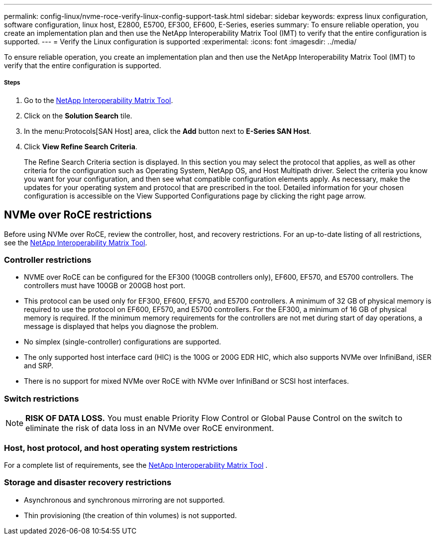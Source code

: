 ---
permalink: config-linux/nvme-roce-verify-linux-config-support-task.html
sidebar: sidebar
keywords: express linux configuration, software configuration, linux host, E2800, E5700, EF300, EF600, E-Series, eseries
summary: To ensure reliable operation, you create an implementation plan and then use the NetApp Interoperability Matrix Tool (IMT) to verify that the entire configuration is supported.
---
= Verify the Linux configuration is supported
:experimental:
:icons: font
:imagesdir: ../media/

[.lead]
To ensure reliable operation, you create an implementation plan and then use the NetApp Interoperability Matrix Tool (IMT) to verify that the entire configuration is supported.

===== Steps

. Go to the https://mysupport.netapp.com/matrix[NetApp Interoperability Matrix Tool].
. Click on the *Solution Search* tile.
. In the menu:Protocols[SAN Host] area, click the *Add* button next to *E-Series SAN Host*.
. Click *View Refine Search Criteria*.
+
The Refine Search Criteria section is displayed. In this section you may select the protocol that applies, as well as other criteria for the configuration such as Operating System, NetApp OS, and Host Multipath driver. Select the criteria you know you want for your configuration, and then see what compatible configuration elements apply. As necessary, make the updates for your operating system and protocol that are prescribed in the tool. Detailed information for your chosen configuration is accessible on the View Supported Configurations page by clicking the right page arrow.

== NVMe over RoCE restrictions

[.lead]
Before using NVMe over RoCE, review the controller, host, and recovery restrictions. For an up-to-date listing of all restrictions, see the https://mysupport.netapp.com/matrix[NetApp Interoperability Matrix Tool].

=== Controller restrictions

* NVME over RoCE can be configured for the EF300 (100GB controllers only), EF600, EF570, and E5700 controllers. The controllers must have 100GB or 200GB host port.
* This protocol can be used only for EF300, EF600, EF570, and E5700 controllers. A minimum of 32 GB of physical memory is required to use the protocol on EF600, EF570, and E5700 controllers. For the EF300, a minimum of 16 GB of physical memory is required. If the minimum memory requirements for the controllers are not met during start of day operations, a message is displayed that helps you diagnose the problem.
* No simplex (single-controller) configurations are supported.
* The only supported host interface card (HIC) is the 100G or 200G EDR HIC, which also supports NVMe over InfiniBand, iSER and SRP.
* There is no support for mixed NVMe over RoCE with NVMe over InfiniBand or SCSI host interfaces.

=== Switch restrictions

NOTE: *RISK OF DATA LOSS.* You must enable Priority Flow Control or Global Pause Control on the switch to eliminate the risk of data loss in an NVMe over RoCE environment.

=== Host, host protocol, and host operating system restrictions

For a complete list of requirements, see the https://mysupport.netapp.com/matrix[NetApp Interoperability Matrix Tool] .

=== Storage and disaster recovery restrictions

* Asynchronous and synchronous mirroring are not supported.
* Thin provisioning (the creation of thin volumes) is not supported.
